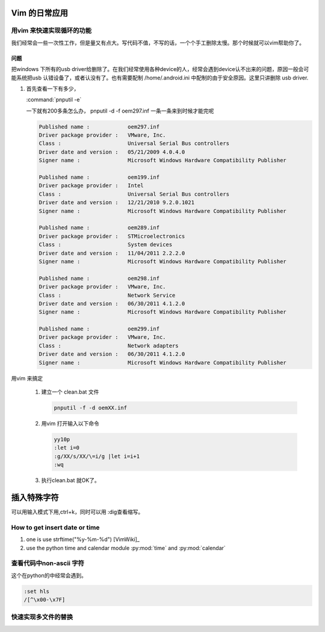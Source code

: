 Vim 的日常应用
==============


用vim 来快速实现循环的功能
--------------------------
我们经常会一些一次性工作，但是量又有点大。写代码不值，不写的话，一个个手工删除太慢。那个时候就可以vim帮助你了。

问题
^^^^
把windows 下所有的usb driver给删除了。在我们经常使用各种device的人，经常会遇到device认不出来的问题，原因一般会可能系统把usb 认错设备了，或者认没有了。也有需要配制  /home/.android.ini 中配制的由于安全原因。这里只讲删除 usb driver.

#. 首先查看一下有多少，
   
   :command:`pnputil -e`

   一下就有200多条怎么办， pnputil -d -f oem297.inf 一条一条来到时候才能完呢

   .. code-block:: bash

      Published name :            oem297.inf
      Driver package provider :   VMware, Inc.
      Class :                     Universal Serial Bus controllers
      Driver date and version :   05/21/2009 4.0.4.0
      Signer name :               Microsoft Windows Hardware Compatibility Publisher
      
      Published name :            oem199.inf
      Driver package provider :   Intel
      Class :                     Universal Serial Bus controllers
      Driver date and version :   12/21/2010 9.2.0.1021
      Signer name :               Microsoft Windows Hardware Compatibility Publisher
      
      Published name :            oem289.inf
      Driver package provider :   STMicroelectronics
      Class :                     System devices
      Driver date and version :   11/04/2011 2.2.2.0
      Signer name :               Microsoft Windows Hardware Compatibility Publisher
      
      Published name :            oem298.inf
      Driver package provider :   VMware, Inc.
      Class :                     Network Service
      Driver date and version :   06/30/2011 4.1.2.0
      Signer name :               Microsoft Windows Hardware Compatibility Publisher
      
      Published name :            oem299.inf
      Driver package provider :   VMware, Inc.
      Class :                     Network adapters
      Driver date and version :   06/30/2011 4.1.2.0
      Signer name :               Microsoft Windows Hardware Compatibility Publisher

 
用vim 来搞定
 
 #. 建立一个 clean.bat 文件
    
    .. code-block:: bash

       pnputil -f -d oemXX.inf
 
 #. 用vim 打开输入以下命令

    .. code-block:: vim
    
       yy10p
       :let i=0
       :g/XX/s/XX/\=i/g |let i=i+1
       :wq

 #. 执行clean.bat 就OK了。    


插入特殊字符
============

可以用输入模式下用,ctrl+k，同时可以用 :dig查看缩写。


How to get insert date or time
------------------------------

#. one is use strftime("%y-%m-%d") [VimWiki]_
#. use the python time and calendar module :py:mod:`time` and :py:mod:`calendar`



查看代码中non-ascii 字符
------------------------

这个在python的中经常会遇到。

.. code-block:: bash
    
   :set hls
   /[^\x00-\x7F]


快速实现多文件的替换
--------------------

.. code-block:: bash
   :args %s/pattern/replacement/gc |update 
